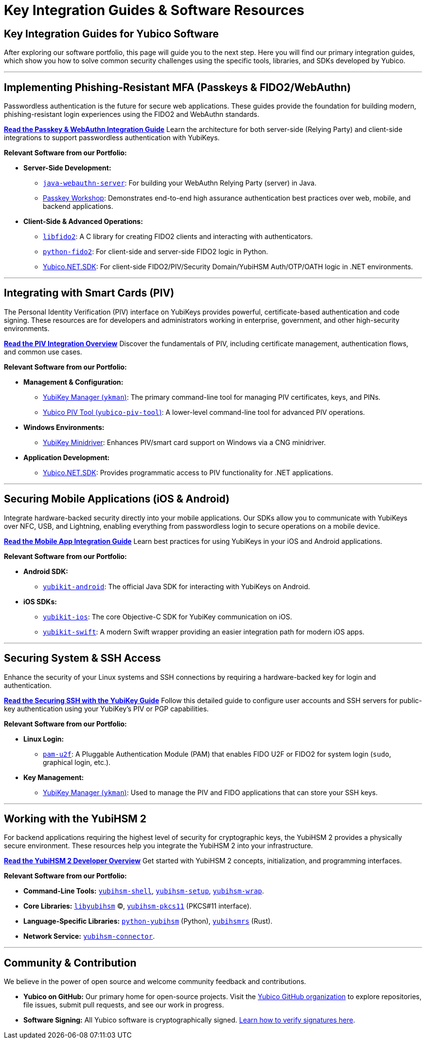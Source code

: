 = Key Integration Guides & Software Resources
:description: Discover key guides and resources for integrating Yubico technology. Learn how to use our software, SDKs, and libraries for Passkeys, FIDO2/WebAuthn, PIV, OTP, mobile apps, and more.
:keywords: Yubico integration guide, developer guide, Passkey guide, FIDO2 tutorial, PIV smart card, mobile SDK, yubikey manager, yubikit, java webauthn, python fido2
:navtitle: Software Resources & Guides

== Key Integration Guides for Yubico Software

After exploring our software portfolio, this page will guide you to the next step. Here you will find our primary integration guides, which show you how to solve common security challenges using the specific tools, libraries, and SDKs developed by Yubico.

---

== Implementing Phishing-Resistant MFA (Passkeys & FIDO2/WebAuthn)

Passwordless authentication is the future for secure web applications. These guides provide the foundation for building modern, phishing-resistant login experiences using the FIDO2 and WebAuthn standards.

link:/Passkeys[**Read the Passkey & WebAuthn Integration Guide**]
Learn the architecture for both server-side (Relying Party) and client-side integrations to support passwordless authentication with YubiKeys.

*Relevant Software from our Portfolio:*

* **Server-Side Development:**
** link:/java-webauthn-server/[``java-webauthn-server``]: For building your WebAuthn Relying Party (server) in Java.
** link://Passkeys/Passkey_workshop.html/[Passkey Workshop]: Demonstrates end-to-end high assurance authentication best practices over web, mobile, and backend applications.

* **Client-Side & Advanced Operations:**
** link:/libfido2/[``libfido2``]: A C library for creating FIDO2 clients and interacting with authenticators.
** link:/python-fido2/[``python-fido2``]: For client-side and server-side FIDO2 logic in Python.
** link:https://github.com/Yubico/Yubico.NET.SDK[Yubico.NET.SDK]: For client-side FIDO2/PIV/Security Domain/YubiHSM Auth/OTP/OATH logic in .NET environments.

---

== Integrating with Smart Cards (PIV)

The Personal Identity Verification (PIV) interface on YubiKeys provides powerful, certificate-based authentication and code signing. These resources are for developers and administrators working in enterprise, government, and other high-security environments.

link:/PIV[**Read the PIV Integration Overview**]
Discover the fundamentals of PIV, including certificate management, authentication flows, and common use cases.

*Relevant Software from our Portfolio:*

* **Management & Configuration:**
** link:/yubikey-manager/[YubiKey Manager (``ykman``)]: The primary command-line tool for managing PIV certificates, keys, and PINs.
** link:/yubico-piv-tool[Yubico PIV Tool (``yubico-piv-tool``)]: A lower-level command-line tool for advanced PIV operations.
* **Windows Environments:**
** link:https://www.yubico.com/support/download/smart-card-drivers-tools/[YubiKey Minidriver]: Enhances PIV/smart card support on Windows via a CNG minidriver.
* **Application Development:**
** link:https://github.com/Yubico/Yubico.NET.SDK[Yubico.NET.SDK]: Provides programmatic access to PIV functionality for .NET applications.

---

== Securing Mobile Applications (iOS & Android)

Integrate hardware-backed security directly into your mobile applications. Our SDKs allow you to communicate with YubiKeys over NFC, USB, and Lightning, enabling everything from passwordless login to secure operations on a mobile device.

link:/Mobile[**Read the Mobile App Integration Guide**]
Learn best practices for using YubiKeys in your iOS and Android applications.

*Relevant Software from our Portfolio:*

* **Android SDK:**
** link:/yubikit-android/[``yubikit-android``]: The official Java SDK for interacting with YubiKeys on Android.
* **iOS SDKs:**
** link:/yubikit-ios/[``yubikit-ios``]: The core Objective-C SDK for YubiKey communication on iOS.
** link:https://github.com/Yubico/yubikit-swift[``yubikit-swift``]: A modern Swift wrapper providing an easier integration path for modern iOS apps.

---

== Securing System & SSH Access

Enhance the security of your Linux systems and SSH connections by requiring a hardware-backed key for login and authentication.

link:/SSH[**Read the Securing SSH with the YubiKey Guide**]
Follow this detailed guide to configure user accounts and SSH servers for public-key authentication using your YubiKey's PIV or PGP capabilities.

*Relevant Software from our Portfolio:*

* **Linux Login:**
** link:/pam-u2f/[``pam-u2f``]: A Pluggable Authentication Module (PAM) that enables FIDO U2F or FIDO2 for system login (`sudo`, graphical login, etc.).
* **Key Management:**
** link:/yubikey-manager/[YubiKey Manager (``ykman``)]: Used to manage the PIV and FIDO applications that can store your SSH keys.

---

== Working with the YubiHSM 2

For backend applications requiring the highest level of security for cryptographic keys, the YubiHSM 2 provides a physically secure environment. These resources help you integrate the YubiHSM 2 into your infrastructure.

link:/YubiHSM2[**Read the YubiHSM 2 Developer Overview**]
Get started with YubiHSM 2 concepts, initialization, and programming interfaces.

*Relevant Software from our Portfolio:*

* **Command-Line Tools:** link:/yubihsm-shell/yubihsm-shell.html[``yubihsm-shell``], link:/yubihsm-setup/[``yubihsm-setup``], link:/yubihsm-shell/yubihsm-wrap.html[``yubihsm-wrap``].
* **Core Libraries:** link:/yubihsm-shell/libyubihsm.html[``libyubihsm``] (C), link:yubihsm-shell/yubihsm-pkcs11.html[``yubihsm-pkcs11``] (PKCS#11 interface).
* **Language-Specific Libraries:** link:/python-yubihsm/[``python-yubihsm``] (Python), link:/yubihsmrs/[``yubihsmrs``] (Rust).
* **Network Service:** link:/yubihsm-connector/[``yubihsm-connector``].

---

== Community & Contribution

We believe in the power of open source and welcome community feedback and contributions.

* **Yubico on GitHub:** Our primary home for open-source projects. Visit the link:https://github.com/Yubico[Yubico GitHub organization] to explore repositories, file issues, submit pull requests, and see our work in progress.
* **Software Signing:** All Yubico software is cryptographically signed. link:./Software_Signing.html[Learn how to verify signatures here].
